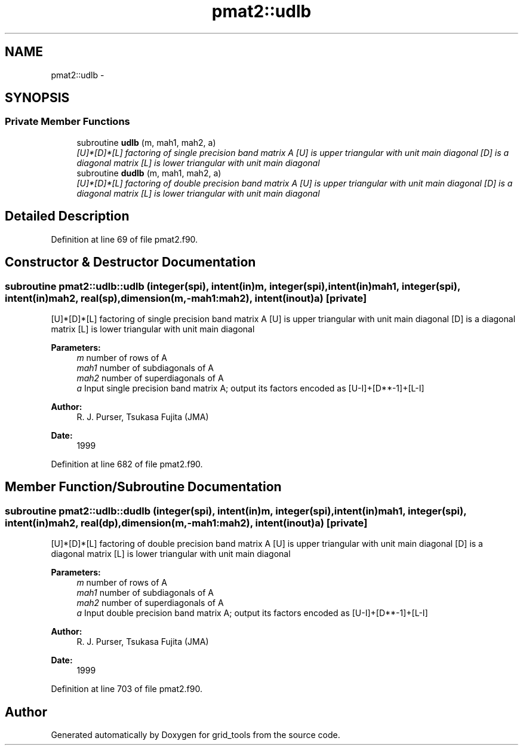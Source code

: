 .TH "pmat2::udlb" 3 "Wed Jun 1 2022" "Version 1.7.0" "grid_tools" \" -*- nroff -*-
.ad l
.nh
.SH NAME
pmat2::udlb \- 
.SH SYNOPSIS
.br
.PP
.SS "Private Member Functions"

.in +1c
.ti -1c
.RI "subroutine \fBudlb\fP (m, mah1, mah2, a)"
.br
.RI "\fI[U]*[D]*[L] factoring of single precision band matrix A [U] is upper triangular with unit main diagonal [D] is a diagonal matrix [L] is lower triangular with unit main diagonal \fP"
.ti -1c
.RI "subroutine \fBdudlb\fP (m, mah1, mah2, a)"
.br
.RI "\fI[U]*[D]*[L] factoring of double precision band matrix A [U] is upper triangular with unit main diagonal [D] is a diagonal matrix [L] is lower triangular with unit main diagonal \fP"
.in -1c
.SH "Detailed Description"
.PP 
Definition at line 69 of file pmat2\&.f90\&.
.SH "Constructor & Destructor Documentation"
.PP 
.SS "subroutine pmat2::udlb::udlb (integer(spi), intent(in)m, integer(spi), intent(in)mah1, integer(spi), intent(in)mah2, real(sp), dimension(m,-mah1:mah2), intent(inout)a)\fC [private]\fP"

.PP
[U]*[D]*[L] factoring of single precision band matrix A [U] is upper triangular with unit main diagonal [D] is a diagonal matrix [L] is lower triangular with unit main diagonal 
.PP
\fBParameters:\fP
.RS 4
\fIm\fP number of rows of A 
.br
\fImah1\fP number of subdiagonals of A 
.br
\fImah2\fP number of superdiagonals of A 
.br
\fIa\fP Input single precision band matrix A; output its factors encoded as [U-I]+[D**-1]+[L-I] 
.RE
.PP
\fBAuthor:\fP
.RS 4
R\&. J\&. Purser, Tsukasa Fujita (JMA) 
.RE
.PP
\fBDate:\fP
.RS 4
1999 
.RE
.PP

.PP
Definition at line 682 of file pmat2\&.f90\&.
.SH "Member Function/Subroutine Documentation"
.PP 
.SS "subroutine pmat2::udlb::dudlb (integer(spi), intent(in)m, integer(spi), intent(in)mah1, integer(spi), intent(in)mah2, real(dp), dimension(m,-mah1:mah2), intent(inout)a)\fC [private]\fP"

.PP
[U]*[D]*[L] factoring of double precision band matrix A [U] is upper triangular with unit main diagonal [D] is a diagonal matrix [L] is lower triangular with unit main diagonal 
.PP
\fBParameters:\fP
.RS 4
\fIm\fP number of rows of A 
.br
\fImah1\fP number of subdiagonals of A 
.br
\fImah2\fP number of superdiagonals of A 
.br
\fIa\fP Input double precision band matrix A; output its factors encoded as [U-I]+[D**-1]+[L-I] 
.RE
.PP
\fBAuthor:\fP
.RS 4
R\&. J\&. Purser, Tsukasa Fujita (JMA) 
.RE
.PP
\fBDate:\fP
.RS 4
1999 
.RE
.PP

.PP
Definition at line 703 of file pmat2\&.f90\&.

.SH "Author"
.PP 
Generated automatically by Doxygen for grid_tools from the source code\&.
